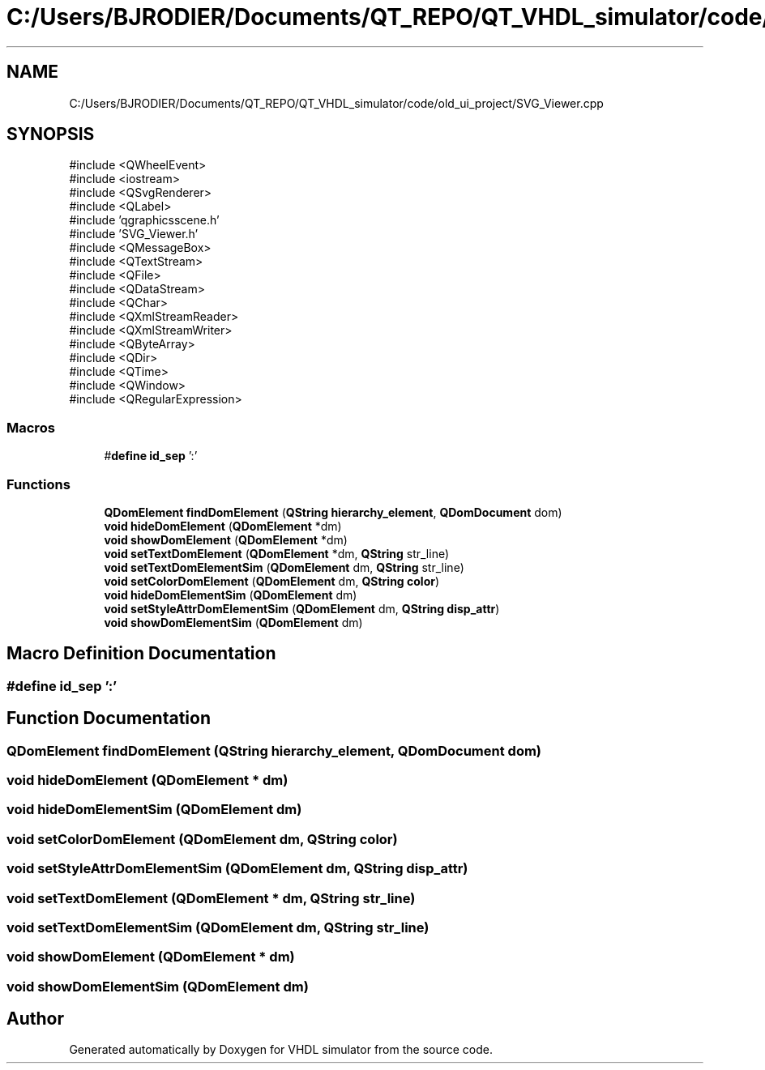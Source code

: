 .TH "C:/Users/BJRODIER/Documents/QT_REPO/QT_VHDL_simulator/code/old_ui_project/SVG_Viewer.cpp" 3 "VHDL simulator" \" -*- nroff -*-
.ad l
.nh
.SH NAME
C:/Users/BJRODIER/Documents/QT_REPO/QT_VHDL_simulator/code/old_ui_project/SVG_Viewer.cpp
.SH SYNOPSIS
.br
.PP
\fR#include <QWheelEvent>\fP
.br
\fR#include <iostream>\fP
.br
\fR#include <QSvgRenderer>\fP
.br
\fR#include <QLabel>\fP
.br
\fR#include 'qgraphicsscene\&.h'\fP
.br
\fR#include 'SVG_Viewer\&.h'\fP
.br
\fR#include <QMessageBox>\fP
.br
\fR#include <QTextStream>\fP
.br
\fR#include <QFile>\fP
.br
\fR#include <QDataStream>\fP
.br
\fR#include <QChar>\fP
.br
\fR#include <QXmlStreamReader>\fP
.br
\fR#include <QXmlStreamWriter>\fP
.br
\fR#include <QByteArray>\fP
.br
\fR#include <QDir>\fP
.br
\fR#include <QTime>\fP
.br
\fR#include <QWindow>\fP
.br
\fR#include <QRegularExpression>\fP
.br

.SS "Macros"

.in +1c
.ti -1c
.RI "#\fBdefine\fP \fBid_sep\fP   ':'"
.br
.in -1c
.SS "Functions"

.in +1c
.ti -1c
.RI "\fBQDomElement\fP \fBfindDomElement\fP (\fBQString\fP \fBhierarchy_element\fP, \fBQDomDocument\fP dom)"
.br
.ti -1c
.RI "\fBvoid\fP \fBhideDomElement\fP (\fBQDomElement\fP *dm)"
.br
.ti -1c
.RI "\fBvoid\fP \fBshowDomElement\fP (\fBQDomElement\fP *dm)"
.br
.ti -1c
.RI "\fBvoid\fP \fBsetTextDomElement\fP (\fBQDomElement\fP *dm, \fBQString\fP str_line)"
.br
.ti -1c
.RI "\fBvoid\fP \fBsetTextDomElementSim\fP (\fBQDomElement\fP dm, \fBQString\fP str_line)"
.br
.ti -1c
.RI "\fBvoid\fP \fBsetColorDomElement\fP (\fBQDomElement\fP dm, \fBQString\fP \fBcolor\fP)"
.br
.ti -1c
.RI "\fBvoid\fP \fBhideDomElementSim\fP (\fBQDomElement\fP dm)"
.br
.ti -1c
.RI "\fBvoid\fP \fBsetStyleAttrDomElementSim\fP (\fBQDomElement\fP dm, \fBQString\fP \fBdisp_attr\fP)"
.br
.ti -1c
.RI "\fBvoid\fP \fBshowDomElementSim\fP (\fBQDomElement\fP dm)"
.br
.in -1c
.SH "Macro Definition Documentation"
.PP 
.SS "#\fBdefine\fP id_sep   ':'"

.SH "Function Documentation"
.PP 
.SS "\fBQDomElement\fP findDomElement (\fBQString\fP hierarchy_element, \fBQDomDocument\fP dom)"

.SS "\fBvoid\fP hideDomElement (\fBQDomElement\fP * dm)"

.SS "\fBvoid\fP hideDomElementSim (\fBQDomElement\fP dm)"

.SS "\fBvoid\fP setColorDomElement (\fBQDomElement\fP dm, \fBQString\fP color)"

.SS "\fBvoid\fP setStyleAttrDomElementSim (\fBQDomElement\fP dm, \fBQString\fP disp_attr)"

.SS "\fBvoid\fP setTextDomElement (\fBQDomElement\fP * dm, \fBQString\fP str_line)"

.SS "\fBvoid\fP setTextDomElementSim (\fBQDomElement\fP dm, \fBQString\fP str_line)"

.SS "\fBvoid\fP showDomElement (\fBQDomElement\fP * dm)"

.SS "\fBvoid\fP showDomElementSim (\fBQDomElement\fP dm)"

.SH "Author"
.PP 
Generated automatically by Doxygen for VHDL simulator from the source code\&.

